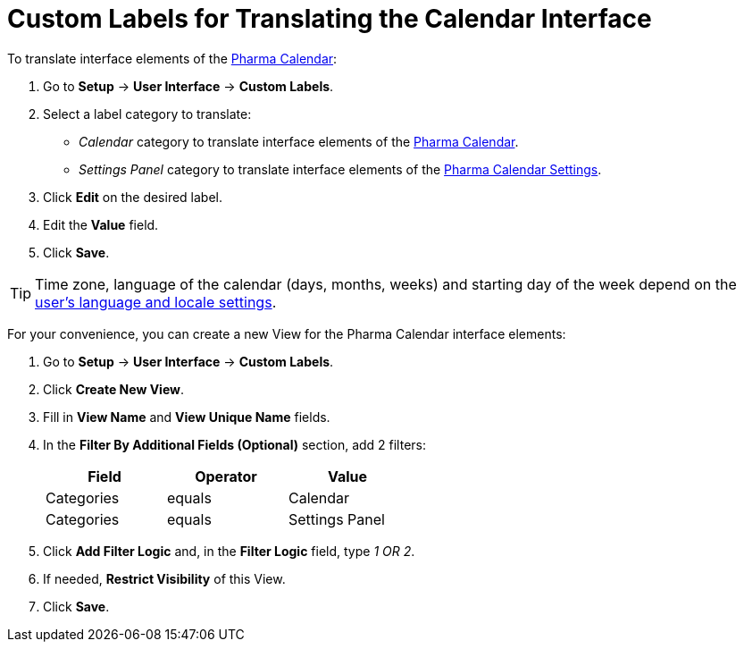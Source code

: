 = Custom Labels for Translating the Calendar Interface

To translate interface elements of the xref:./calendar-interface-and-activities.adoc[Pharma Calendar]:

. Go to *Setup* → *User Interface* → *Custom Labels*.
. Select a label category to translate:
* _Calendar_ category to translate interface elements of the xref:./calendar-interface-and-activities.adoc[Pharma Calendar].
* _Settings Panel_ category to translate interface elements of the xref:./pharma-calendar-settings.adoc[Pharma Calendar Settings].
. Click *Edit* on the desired label.
. Edit the *Value* field.
. Click *Save*.

TIP: Time zone, language of the calendar (days, months, weeks) and starting day of the week depend on the link:https://help.salesforce.com/s/articleView?id=sf.usersetup_lang_time_zone.htm&type=5[user's language and locale settings].

For your convenience, you can create a new View for the Pharma Calendar interface elements:

. Go to *Setup* → *User Interface* → *Custom Labels*.
. Click *Create New View*.
. Fill in *View Name* and *View Unique Name* fields.
. In the *Filter By Additional Fields (Optional)* section, add 2 filters:
+
[width="50%"]
|===
|*Field* |*Operator* |*Value*

|Categories |equals |Calendar
|Categories |equals |Settings Panel
|===
. Click *Add Filter Logic* and, in the *Filter Logic* field, type _1 OR 2_.
. If needed, *Restrict Visibility* of this View.
. Click *Save*.




